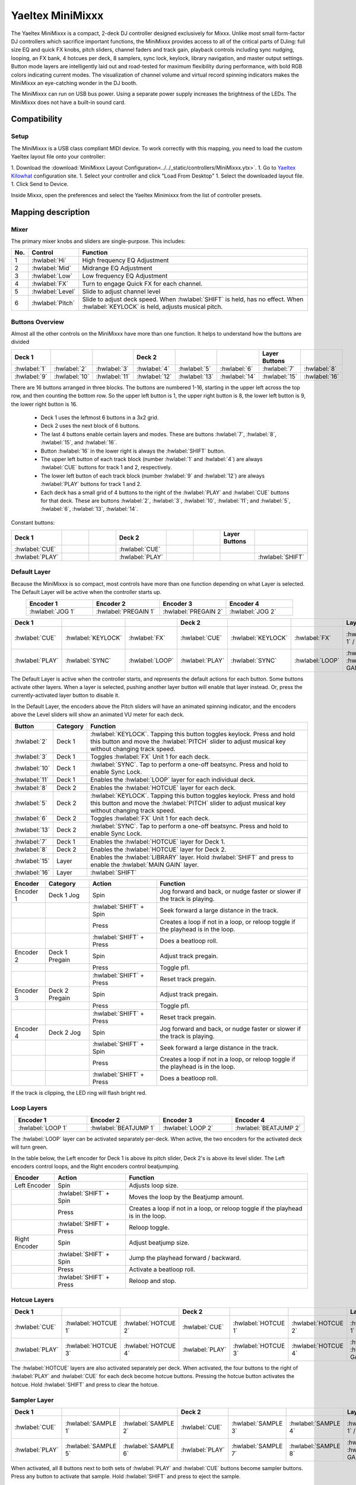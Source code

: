.. _yaeltex-minimixxx:

Yaeltex MiniMixxx
=================

.. sectionauthor::
  Owen Williams <owilliams at mixxx.org>

The Yaeltex MiniMixxx is a compact, 2-deck DJ controller designed exclusively
for Mixxx. Unlike most small form-factor DJ controllers which sacrifice
important functions, the MiniMixxx provides access to all of the critical parts
of DJing: full size EQ and quick FX knobs, pitch sliders, channel faders and
track gain, playback controls including sync nudging, looping, an FX bank, 4
hotcues per deck, 8 samplers, sync lock, keylock, library navigation, and master
output settings. Button mode layers are intelligently laid out and road-tested
for maximum flexibility during performance, with bold RGB colors indicating
current modes. The visualization of channel volume and virtual record spinning
indicators makes the MiniMixxx an eye-catching wonder in the DJ booth.

The MiniMixxx can run on USB bus power. Using a separate power supply increases
the brightness of the LEDs. The MiniMixxx does not have a built-in sound card.

.. versionadded:: 2.4.0

Compatibility
-------------

Setup
~~~~~~~~~~

The MiniMixxx is a USB class compliant MIDI device.  To work correctly with this
mapping, you need to load the custom Yaeltex layout file onto your controller:

1. Download the :download:`MiniMixxx Layout Configuration<../../_static/controllers/MiniMixxx.ytx>`.
1. Go to `Yaeltex Kilowhat <https://kilowhat.yaeltex.com/>`_ configuration site.
1. Select your controller and click "Load From Desktop"
1. Select the downloaded layout file.
1. Click Send to Device.

Inside Mixxx, open the preferences and select the Yaeltex Minimixxx from the list of controller presets.

Mapping description
-------------------

Mixer
~~~~~

The primary mixer knobs and sliders are single-purpose. This includes:

========  ==================================================  ==========================================
No.       Control                                             Function
========  ==================================================  ==========================================
1         :hwlabel:`Hi`                                       High frequency EQ Adjustment
2         :hwlabel:`Mid`                                      Midrange EQ Adjustment
3         :hwlabel:`Low`                                      Low frequency EQ Adjustment
4         :hwlabel:`FX`                                       Turn to engage Quick FX for each channel.
5         :hwlabel:`Level`                                    Slide to adjust channel level
6         :hwlabel:`Pitch`                                    Slide to adjust deck speed. When :hwlabel:`SHIFT` is held, has no effect. When :hwlabel:`KEYLOCK` is held, adjusts musical pitch.
========  ==================================================  ==========================================

Buttons Overview
~~~~~~~~~~~~~~~~

Almost all the other controls on the MiniMixxx have more than one function. It
helps to understand how the buttons are divided

.. csv-table::
   :header: "Deck 1", "", "", "Deck 2", "", "", "Layer Buttons", ""
   :widths: 1 1 1 1 1 1 1 1

   ":hwlabel:`1`", ":hwlabel:`2`", ":hwlabel:`3`", ":hwlabel:`4`", ":hwlabel:`5`", ":hwlabel:`6`", ":hwlabel:`7`", ":hwlabel:`8`"
   ":hwlabel:`9`", ":hwlabel:`10`", ":hwlabel:`11`", ":hwlabel:`12`", ":hwlabel:`13`", ":hwlabel:`14`", ":hwlabel:`15`", ":hwlabel:`16`"

There are 16 buttons arranged in three blocks.  The buttons are numbered 1-16,
starting in the upper left across the top row, and then counting the bottom row.
So the upper left button is 1, the upper right button is 8, the lower left
button is 9, the lower right button is 16.


  - Deck 1 uses the leftmost 6 buttons in a 3x2 grid.

  - Deck 2 uses the next block of 6 buttons.

  - The last 4 buttons enable certain layers and modes. These are buttons
    :hwlabel:`7`, :hwlabel:`8`, :hwlabel:`15`, and :hwlabel:`16`.

  - Button :hwlabel:`16` in the lower right is always the :hwlabel:`SHIFT` button.

  - The upper left button of each track block (number :hwlabel:`1` and
    :hwlabel:`4`) are always :hwlabel:`CUE` buttons for track 1 and 2, respectively.

  - The lower left button of each track block (number :hwlabel:`9` and
    :hwlabel:`12`) are always :hwlabel:`PLAY` buttons for track 1 and 2.

  - Each deck has a small grid of 4 buttons to the right of the :hwlabel:`PLAY`
    and :hwlabel:`CUE` buttons for that deck.  These are buttons :hwlabel:`2`,
    :hwlabel:`3`, :hwlabel:`10`, :hwlabel:`11`; and :hwlabel:`5`, :hwlabel:`6`,
    :hwlabel:`13`, :hwlabel:`14`.

Constant buttons:

.. csv-table::
   :header: "Deck 1", "", "", "Deck 2", "", "", "Layer Buttons", ""
   :widths: 1 1 1 1 1 1 1 1

   ":hwlabel:`CUE`", "", "", ":hwlabel:`CUE`", "", "", "", ""
   ":hwlabel:`PLAY`", "", "", ":hwlabel:`PLAY`", "", "", "", ":hwlabel:`SHIFT`"

Default Layer
~~~~~~~~~~~~~

Because the MiniMixxx is so compact, most controls have more than one function
depending on what Layer is selected. The Default Layer will be active when the
controller starts up.

.. csv-table::
   :header: "Encoder 1", "Encoder 2", "Encoder 3", "Encoder 4"
   :widths: 1 1 1 1
   :align: center

   ":hwlabel:`JOG 1`", ":hwlabel:`PREGAIN 1`", ":hwlabel:`PREGAIN 2`", ":hwlabel:`JOG 2`"

.. Spacer

.. csv-table::
   :header: "Deck 1", "", "", "Deck 2", "", "", "Layer Buttons", ""
   :widths: 1 1 2 1 1 2 1 1

   ":hwlabel:`CUE`", ":hwlabel:`KEYLOCK`", ":hwlabel:`FX`", ":hwlabel:`CUE`", ":hwlabel:`KEYLOCK`", ":hwlabel:`FX`", ":hwlabel:`HOTCUES-1` / :hwlabel:`FX`", ":hwlabel:`HOTCUES-2` / :hwlabel:`SAMPLERS`"
   ":hwlabel:`PLAY`", ":hwlabel:`SYNC`", ":hwlabel:`LOOP`", ":hwlabel:`PLAY`", ":hwlabel:`SYNC`", ":hwlabel:`LOOP`", ":hwlabel:`LIBRARY` / :hwlabel:`MAIN GAIN`", ":hwlabel:`SHIFT`"

The Default Layer is active when the controller starts, and represents the
default actions for each button.  Some buttons activate other layers.  When a
layer is selected, pushing another layer button will enable that layer instead.
Or, press the currently-activated layer button to disable it.

In the Default Layer, the encoders above the Pitch sliders will have an animated
spinning indicator, and the encoders above the Level sliders will show an
animated VU meter for each deck.

===============================  ========  =====================================
Button                           Category  Function
===============================  ========  =====================================
:hwlabel:`2`                     Deck 1    :hwlabel:`KEYLOCK`. Tapping this button toggles keylock. Press and hold this button and move the :hwlabel:`PITCH` slider to adjust musical key without changing track speed.
:hwlabel:`3`                     Deck 1    Toggles :hwlabel:`FX` Unit 1 for each deck.
:hwlabel:`10`                    Deck 1    :hwlabel:`SYNC`.  Tap to perform a one-off beatsync. Press and hold to enable Sync Lock.
:hwlabel:`11`                    Deck 1    Enables the :hwlabel:`LOOP` layer for each individual deck.
..
:hwlabel:`8`                     Deck 2    Enables the :hwlabel:`HOTCUE` layer for each deck.
:hwlabel:`5`                     Deck 2    :hwlabel:`KEYLOCK`. Tapping this button toggles keylock. Press and hold this button and move the :hwlabel:`PITCH` slider to adjust musical key without changing track speed.
:hwlabel:`6`                     Deck 2    Toggles :hwlabel:`FX` Unit 1 for each deck.
:hwlabel:`13`                    Deck 2    :hwlabel:`SYNC`.  Tap to perform a one-off beatsync. Press and hold to enable Sync Lock.
..
:hwlabel:`7`                     Deck 1    Enables the :hwlabel:`HOTCUE` layer for Deck 1.
:hwlabel:`8`                     Deck 2    Enables the :hwlabel:`HOTCUE` layer for Deck 2.
:hwlabel:`15`                    Layer     Enables the :hwlabel:`LIBRARY` layer. Hold :hwlabel:`SHIFT` and press to enable the :hwlabel:`MAIN GAIN` layer.
:hwlabel:`16`                    Layer     :hwlabel:`SHIFT`
===============================  ========  =====================================

==================  ================  ========================  ========================================
Encoder             Category          Action                    Function
==================  ================  ========================  ========================================
Encoder 1           Deck 1 Jog        Spin                      Jog forward and back, or nudge faster or slower if the track is playing.
..                  ..                :hwlabel:`SHIFT` + Spin   Seek forward a large distance in the track.
..                  ..                Press                     Creates a loop if not in a loop, or reloop toggle if the playhead is in the loop.
..                  ..                :hwlabel:`SHIFT` + Press  Does a beatloop roll.
Encoder 2           Deck 1 Pregain    Spin                      Adjust track pregain.
..                  ..                Press                     Toggle pfl.
..                  ..                :hwlabel:`SHIFT` + Press  Reset track pregain.
Encoder 3           Deck 2 Pregain    Spin                      Adjust track pregain.
..                  ..                Press                     Toggle pfl.
..                  ..                :hwlabel:`SHIFT` + Press  Reset track pregain.
Encoder 4           Deck 2 Jog        Spin                      Jog forward and back, or nudge faster or slower if the track is playing.
..                  ..                :hwlabel:`SHIFT` + Spin   Seek forward a large distance in the track.
..                  ..                Press                     Creates a loop if not in a loop, or reloop toggle if the playhead is in the loop.
..                  ..                :hwlabel:`SHIFT` + Press  Does a beatloop roll.
==================  ================  ========================  ========================================

If the track is clipping, the LED ring will flash bright red.

Loop Layers
~~~~~~~~~~~

.. csv-table::
   :header: "Encoder 1", "Encoder 2", "Encoder 3", "Encoder 4"
   :widths: 1 1 1 1
   :align: center

   ":hwlabel:`LOOP 1`", ":hwlabel:`BEATJUMP 1`", ":hwlabel:`LOOP 2`", ":hwlabel:`BEATJUMP 2`"

The :hwlabel:`LOOP` layer can be activated separately per-deck. When active, the
two encoders for the activated deck will turn green.

In the table below, the Left encoder for Deck 1 is above its pitch slider, Deck
2's is above its level slider. The Left encoders control loops, and the Right
encoders control beatjumping.

=============  ========================  ========================================
Encoder        Action                    Function
=============  ========================  ========================================
Left Encoder   Spin                      Adjusts loop size.
..             :hwlabel:`SHIFT` + Spin   Moves the loop by the Beatjump amount.
..             Press                     Creates a loop if not in a loop, or reloop toggle if the playhead is in the loop.
..             :hwlabel:`SHIFT` + Press  Reloop toggle.
Right Encoder  Spin                      Adjust beatjump size.
..             :hwlabel:`SHIFT` + Spin   Jump the playhead forward / backward.
..             Press                     Activate a beatloop roll.
..             :hwlabel:`SHIFT` + Press  Reloop and stop.
=============  ========================  ========================================

Hotcue Layers
~~~~~~~~~~~~~

.. csv-table::
   :header: "Deck 1", "", "", "Deck 2", "", "", "Layer Buttons", ""
   :widths: 1 1 2 1 1 2 1 1

   ":hwlabel:`CUE`", ":hwlabel:`HOTCUE 1`", ":hwlabel:`HOTCUE 2`", ":hwlabel:`CUE`", ":hwlabel:`HOTCUE 1`", ":hwlabel:`HOTCUE 2`", ":hwlabel:`HOTCUES-1` / :hwlabel:`FX`", ":hwlabel:`HOTCUES-2` / :hwlabel:`SAMPLERS`"
   ":hwlabel:`PLAY`", ":hwlabel:`HOTCUE 3`", ":hwlabel:`HOTCUE 4`", ":hwlabel:`PLAY`", ":hwlabel:`HOTCUE 3`", ":hwlabel:`HOTCUE 4`", ":hwlabel:`LIBRARY` / :hwlabel:`MAIN GAIN`", ":hwlabel:`SHIFT`"


The :hwlabel:`HOTCUE` layers are also activated separately per deck.  When
activated, the four buttons to the right of :hwlabel:`PLAY` and :hwlabel:`CUE`
for each deck become hotcue buttons. Pressing the hotcue button activates the
hotcue.  Hold :hwlabel:`SHIFT` and press to clear the hotcue.

Sampler Layer
~~~~~~~~~~~~~

.. csv-table::
   :header: "Deck 1", "", "", "Deck 2", "", "", "Layer Buttons", ""
   :widths: 1 1 2 1 1 2 1 1

   ":hwlabel:`CUE`", ":hwlabel:`SAMPLE 1`", ":hwlabel:`SAMPLE 2`", ":hwlabel:`CUE`", ":hwlabel:`SAMPLE 3`", ":hwlabel:`SAMPLE 4`", ":hwlabel:`HOTCUES-1` / :hwlabel:`FX`", ":hwlabel:`HOTCUES-2` / :hwlabel:`SAMPLERS`"
   ":hwlabel:`PLAY`", ":hwlabel:`SAMPLE 5`", ":hwlabel:`SAMPLE 6`", ":hwlabel:`PLAY`", ":hwlabel:`SAMPLE 7`", ":hwlabel:`SAMPLE 8`", ":hwlabel:`LIBRARY` / :hwlabel:`MAIN GAIN`", ":hwlabel:`SHIFT`"


When activated, all 8 buttons next to both sets of :hwlabel:`PLAY` and :hwlabel:`CUE`
buttons become sampler buttons.  Press any button to activate that sample.  Hold
:hwlabel:`SHIFT` and press to eject the sample.

FX Layer
~~~~~~~~

.. csv-table::
   :header: "Encoder 1", "Encoder 2", "Encoder 3", "Encoder 4"
   :widths: 1 1 1 1
   :align: center

   ":hwlabel:`FX META 1`", ":hwlabel:`FX META 2`", ":hwlabel:`FX META 3`", ":hwlabel:`FX SUPER`"


When FX layer is activated, the four encoders control Effect Unit 1. The left
three encoders adjust the :hwlabel:`META` knobs for the three effects in the
unit, and the rightmost encoder controls the :hwlabel:`SUPER` knob for the whole
unit. In FX mode, the encoders turn blue.

Pressing an encoder enables or disables the effect. Pressing the rightmost
encoder toggles the whole unit.

Library Layer
~~~~~~~~~~~~~

.. csv-table::
   :header: "Encoder 1", "Encoder 2", "Encoder 3", "Encoder 4"
   :widths: 1 1 1 1
   :align: center

   ":hwlabel:`VERTICAL FOCUS`", ":hwlabel:`SELECT 1`", ":hwlabel:`SELECT 2`", ":hwlabel:`HORIZONTAL FOCUS`"


When the Library layer is activated, the four encoders enable browsing of the
library. In Library mode, the encoders turn purple.

==================  ================  ========================  ========================================
Encoder             Category          Action                    Function
==================  ================  ========================  ========================================
Encoder 1           Library Focus     Spin                      Move library focus forward / backward.
..                  ..                :hwlabel:`SHIFT` + Spin   Seek forward a large distance in the track in Deck 1. This is useful for previewing tracks without leaving the library layer.
..                  ..                Press                     Activates "Go To Item", which opens or closes the tree view in the side panel.
Encoders 2 and 3    Scroll            Spin                      Scrolls up and down.
..                  ..                :hwlabel:`SHIFT` + Spin   Scrolls horizontally.
..                  ..                Press                     Load the selected track in either Deck 1 or 2, depending which knob you're using.
..                  ..                :hwlabel:`SHIFT` + Press  Ejects the currently loaded track.
Encoder 4           Horizontal Focus  Spin                      Scrolls horizontally.
..                  ..                :hwlabel:`SHIFT` + Spin   Seek forward a large distance in the track in Deck 2. This is useful for previewing tracks without leaving the library layer.
..                  ..                Press                     Activates "Go To Item", which opens or closes the tree view in the side panel.
==================  ================  ========================  ========================================

Main Gain Layer
~~~~~~~~~~~~~~~

.. csv-table::
   :header: "Encoder 1", "Encoder 2", "Encoder 3", "Encoder 4"
   :widths: 1 1 1 1
   :align: center

   ":hwlabel:`MAIN BALANCE`", ":hwlabel:`MAIN GAIN`", ":hwlabel:`HEAD GAIN`", ":hwlabel:`HEAD MIX`"


The main gain layer is useful for adjusting main and headphone output levels.
When active, the encoders turn light green and light yellow.

==================  ================  ========================  ========================================
Encoder             Category          Action                    Function
==================  ================  ========================  ========================================
Encoder 1           Main Balance      Spin                      Adjusts main balance.
..                  ..                Press                     Resets main balance.
Encoder 2           Main Gain         Spin                      Adjusts main gain.
..                  ..                :hwlabel:`SHIFT` + Spin   Adjusts booth gain.
..                  ..                Press                     Resets main gain.
..                  ..                :hwlabel:`SHIFT` + Press  Resets booth gain.
Encoder 3           Headphone Gain    Spin                      Adjusts headphone gain.
..                  ..                Press                     Resets headphone gain.
Encoder 4           Headphone Mix     Spin                      Adjusts headphone mix.
..                  ..                Press                     Resets headphone mix.
==================  ================  ========================  ========================================
